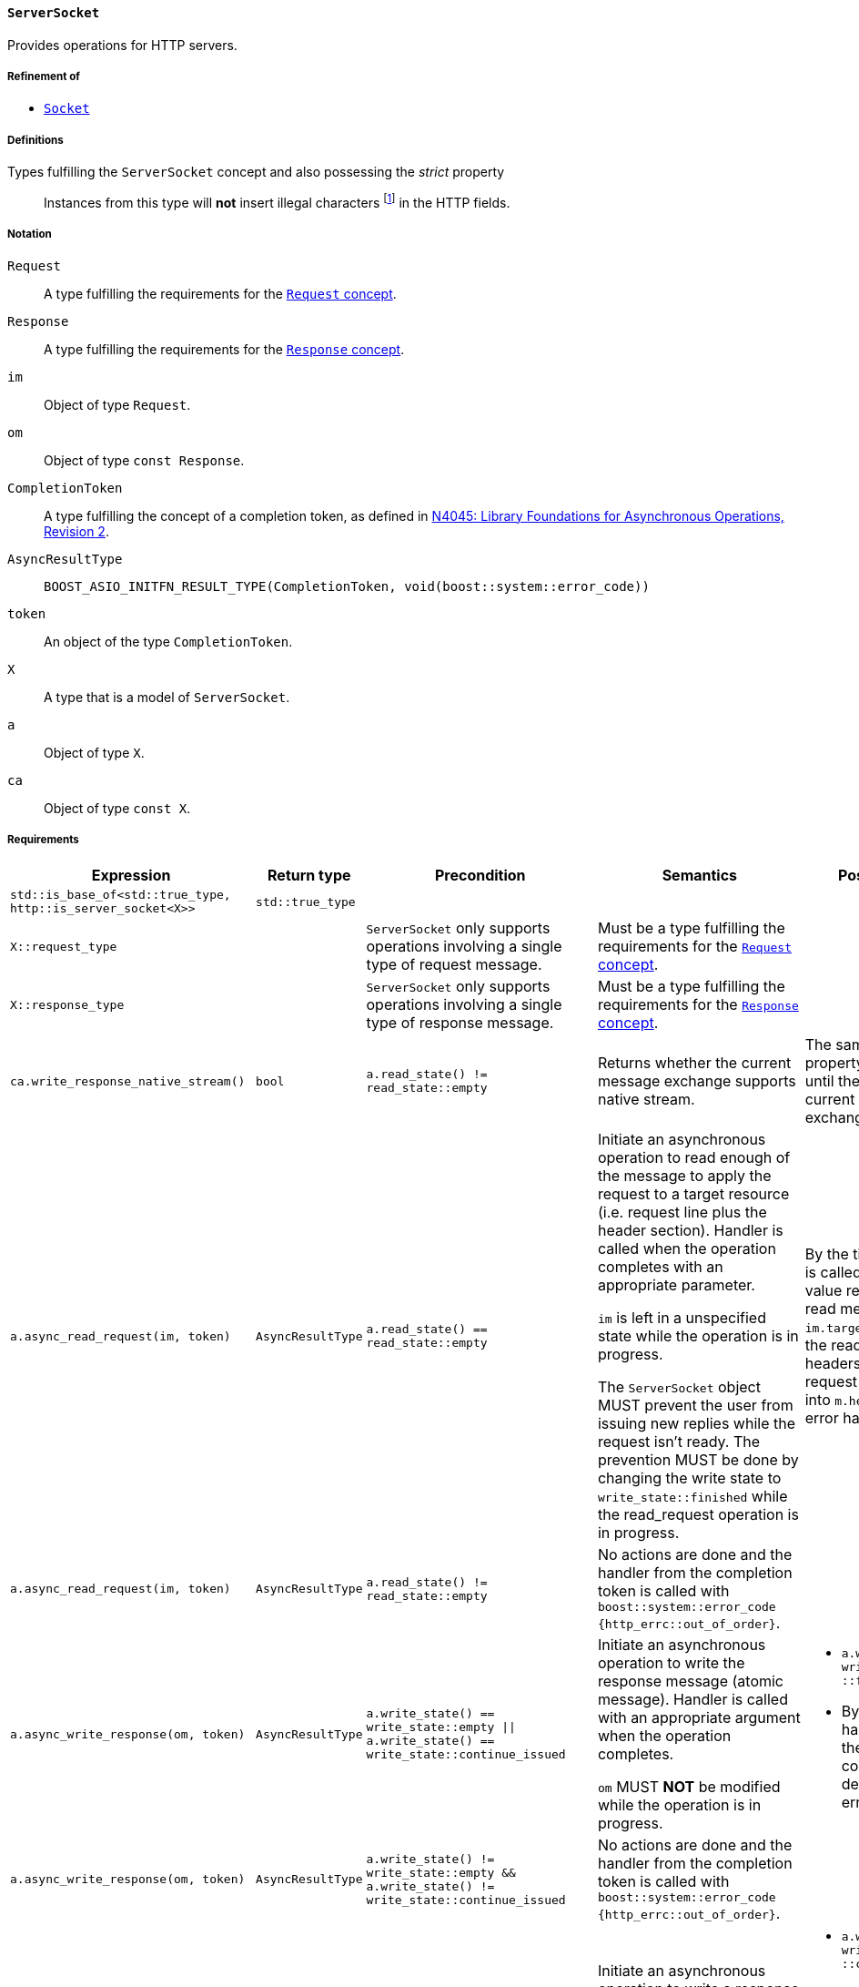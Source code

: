 [[server_socket_concept]]
==== `ServerSocket`

Provides operations for HTTP servers.

===== Refinement of

* <<socket_concept,`Socket`>>

===== Definitions

Types fulfilling the `ServerSocket` concept and also possessing the _strict_ property::

  Instances from this type will *not* insert illegal characters
  footnote:[Defined in the <<message_concept,`Message` concept's “definitions”
  section>>.] in the HTTP fields.

===== Notation

`Request`::

  A type fulfilling the requirements for the <<request_concept,`Request`
  concept>>.

`Response`::

  A type fulfilling the requirements for the <<response_concept,`Response`
  concept>>.

`im`::

  Object of type `Request`.

`om`::

  Object of type `const Response`.

`CompletionToken`::

  A type fulfilling the concept of a completion token, as defined in
  https://isocpp.org/files/papers/n4045.pdf[N4045: Library Foundations for
  Asynchronous Operations, Revision 2].

`AsyncResultType`::

+
[source,cpp]
----
BOOST_ASIO_INITFN_RESULT_TYPE(CompletionToken, void(boost::system::error_code))
----

`token`::

  An object of the type `CompletionToken`.

`X`::

  A type that is a model of `ServerSocket`.

`a`::

  Object of type `X`.

`ca`::

  Object of type `const X`.

===== Requirements

[options="header"]
|===
|Expression|Return type|Precondition|Semantics|Postcondition

|`std::is_base_of<std::true_type, http::is_server_socket<X>>`
|`std::true_type`| | |

|`X::request_type`|
|`ServerSocket` only supports operations involving a single type of request
 message.
|Must be a type fulfilling the requirements for the <<request_concept,`Request`
 concept>>.
|

|`X::response_type`|
|`ServerSocket` only supports operations involving a single type of response
 message.
|Must be a type fulfilling the requirements for the
 <<response_concept,`Response` concept>>.
|

|`ca.write_response_native_stream()`|`bool`
|`a.read_state() != read_state::empty`
|Returns whether the current message exchange supports native stream.
|The same value and property is maintained until the end of the current message
 exchange.

|`a.async_read_request(im, token)`|`AsyncResultType`
|`a.read_state() == read_state::empty`
|Initiate an asynchronous operation to read enough of the message to apply the
 request to a target resource (i.e. request line plus the header section).
 Handler is called when the operation completes with an appropriate parameter.

 `im` is left in a unspecified state while the operation is in progress.

 The `ServerSocket` object MUST prevent the user from issuing new replies while
 the request isn't ready. The prevention MUST be done by changing the write
 state to `write_state::finished` while the read_request operation is in
 progress.
|By the time the handler is called, `im.method()` value represents the read
 method, `im.target()` represents the read url and all headers for the current
 request are inserted into `m.headers()`, if no error happened.

|`a.async_read_request(im, token)`|`AsyncResultType`
|`a.read_state() != read_state::empty`
|No actions are done and the handler from the completion token is called with
 `boost::system::error_code {http_errc::out_of_order}`.
|

|`a.async_write_response(om, token)`|`AsyncResultType`
|`a.write_state() == write_state::empty
  \|\| a.write_state() == write_state::continue_issued`
|Initiate an asynchronous operation to write the response message (atomic
 message). Handler is called with an appropriate argument when the operation
 completes.

 `om` MUST *NOT* be modified while the operation is in progress.
a|

* `a.write_state() == write_state ::finished`
* By the time the handler is called, the `om` message is considered delivered,
  if no error happened.

|`a.async_write_response(om, token)`|`AsyncResultType`
|`a.write_state() != write_state::empty
 && a.write_state() != write_state::continue_issued`
|No actions are done and the handler from the completion token is called with
 `boost::system::error_code {http_errc::out_of_order}`.
|

|`a.async_write_response_continue (token)`|`AsyncResultType`
|`a.write_state() == write_state::empty`
|Initiate an asynchronous operation to write a response with the semantics from
 a “100 (Continue) response” footnote:[Defined in RFC 7231, section
 5.1.1.]. Handler is called when the operation completes with an appropriate
 parameter.
a|

* `a.write_state() == write_state ::continue_issued`
* By the time the handler is called, the “100 (Continue) response” is
  considered delivered.

|`a.async_write_response_continue (token)`|`AsyncResultType`
|`a.write_state() != write_state::empty`
|No actions are done and the handler from the completion token is called with
 `boost::system::error_code {http_errc::out_of_order}`.
|

|`a .async_write_response_metadata(om, token)`
|`AsyncResultType`
|`(a.write_state() == write_state::empty
   \|\| a.write_state() == write_state::continue_issued)
  && a.write_response_native_stream() == true`
|Initiate an asynchronous operation to write the response metadata (chunked
 message). Handler is called with an appropriate argument when the operation
 completes.

 `om` MUST *NOT* be modified while the operation is in progress.
a|

* `a.write_state() == write_state ::metadata_issued`
* By the time the handler is called, the response metadata
  (i.e. `om.status_code()`, `om.reason_phrase()` and `cm.headers()`) is
  considered delivered, if no error happened.

|`a .async_write_response_metadata(om, token)`
|`AsyncResultType`
|`a.write_state() != write_state::empty
  && a.write_state() != write_state::continue_issued`
|No actions are done and the handler from the completion token is called with
 `boost::system::error_code {http_errc::out_of_order}` footnote:[The
 notification of the error `http_errc::out_of_order` has priority over
 `http_errc::native_stream_unsupported` because these errors present a
 programming logic error that always will happen (i.e. they aren't tied to
 specific runtime behaviour). If they aren't fixed, the program won't work
 either way.].
|

|`a .async_write_response_metadata(om, token)`
|`AsyncResultType`
|`(a.write_state() == write_state::empty
   \|\| a.write_state() == write_state::continue_issued)
  && a.write_response_native_stream() == false`
|No actions are done and the handler from the completion token is called with
 `boost::system::error_code {http_errc ::native_stream_unsupported}`.
|

|===

The following `Socket` operations are refined with extra
semantics/postconditions:

[options="header"]
|===
|Expression|Precondition|Extra semantics|Extra postcondition

|`a.async_read_trailers(m, token)`
|`a.read_state() == read_state::body_ready`
|
|By the time the handler is called, if no error happened, `a.read_state() ==
 http::read_state::finished`.

|`a.async_write_trailers(cm, token)`
|`a.write_state() == write_state ::metadata_issued`
|
|`a.write_state() == write_state::finished`

|`a.async_write_end_of_message (token)`
|`a.write_state() == write_state ::metadata_issued`
|
|`a.write_state() == write_state::finished`

|===

. Failing to comply with the “MUST” and “MUST *NOT*” conditions described
  previously invokes undefined behaviour.
. Any HTTP field name received through the wire is normalized (i.e. uppercase
  characters are converted to lowercase) before they're inserted into objects of
  type `Request::headers_type`.
. If the user pass a `"connection: close"` header on the message object passed
  as argument to the `async_write_response` or `async_write_response_metadata`
  member-functions, the `ServerSocket` MUST change the state to closed (i.e.
  `is_open()` will return `false`).
+
This behaviour is intended for the communication between the user of this
library and the `ServerSocket` and can differ from the communication between the
`ServerSocket` and the underlying channel.
. If the `ServerSocket` reads a message that expects a “100 (Continue)
  response”, it MUST insert the `"expect: 100-continue"` header and only one
  element with the HTTP field name `"expect"` MUST be present.
+
This behaviour is intended for the communication between the user of this
library and the `ServerSocket` and can differ from the communication between the
`ServerSocket` and the underlying channel.
. If the `ServerSocket` reads a message that does *NOT* expect a “100 (Continue)
  response”, it MUST erase all the `"expect: 100-continue"` headers.
+
This behaviour is intended for the communication between the user of this
library and the `ServerSocket` and can differ from the communication between the
`ServerSocket` and the underlying channel.
. If the `ServerSocket` reads a message that represent a desire from the HTTP
  client to initiate a protocol upgrade, the `ServerSocket` supports a protocol
  upgrade and it'll communicate the client desire to the user of this library,
  it MUST communicate the desire ensuring all of the following conditions:
+
--
* Ensuring that the `"upgrade"` (case-insensitive) string is present in the
  comma-separated list of values from some `"connection"` header. This rule
  implictly requires the presence of at least one `"connection"` header.
* There is at least one `"upgrade"` header and all of the `"upgrade"` headers
  respect the conditions established in the section 6.7 of the RFC7230.
--
+
This behaviour is intended for the communication between the user of this
library and the `ServerSocket` and can differ from the communication between the
`ServerSocket` and the underlying channel.
. If the `ServerSocket` isn't willing to provide a protocol upgrade, then no
  `"upgrade"` headers can be present (in other words, all `"upgrade"` headers
  MUST be erased before delivering the message to the user of this library).
+
This behaviour is intended for the communication between the user of this
library and the `ServerSocket` and can differ from the communication between the
`ServerSocket` and the underlying channel.
. If the `"content-length"` header is provided to `async_write_response`, then
  the `ServerSocket` MUST ignore the message body (i.e. there is no data payload
  in the reply message) and SHOULD use the user-provided header.
+
The `ServerSocket` MUST adopt a behaviour that is compatible with the behaviour
defined in the section 3.3.2 of the RFC 7230.
. The `ServerSocket` object MUST *NOT* insert HTTP headers with empty keys
  (i.e. `""`) in message, request or response objects provided by the user.
. Informational responses (i.e. 1xx class of status code) indicates an interim
  response and do not change `read_state` or `write_state`. Also, these
  responses carry no body, so all body is ignored (and if the user tries to send
  such responses using chunks/`async_write_response_metadata`, error
  `http_errc::native_stream_unsupported` will be reported).
. Some models of `ServerSocket` might discard informational responses (i.e. 1xx
  class of status code) that you try to send.

===== Models

* <<basic_socket,`basic_socket`>>
* <<basic_buffered_socket,`basic_buffered_socket`>>
